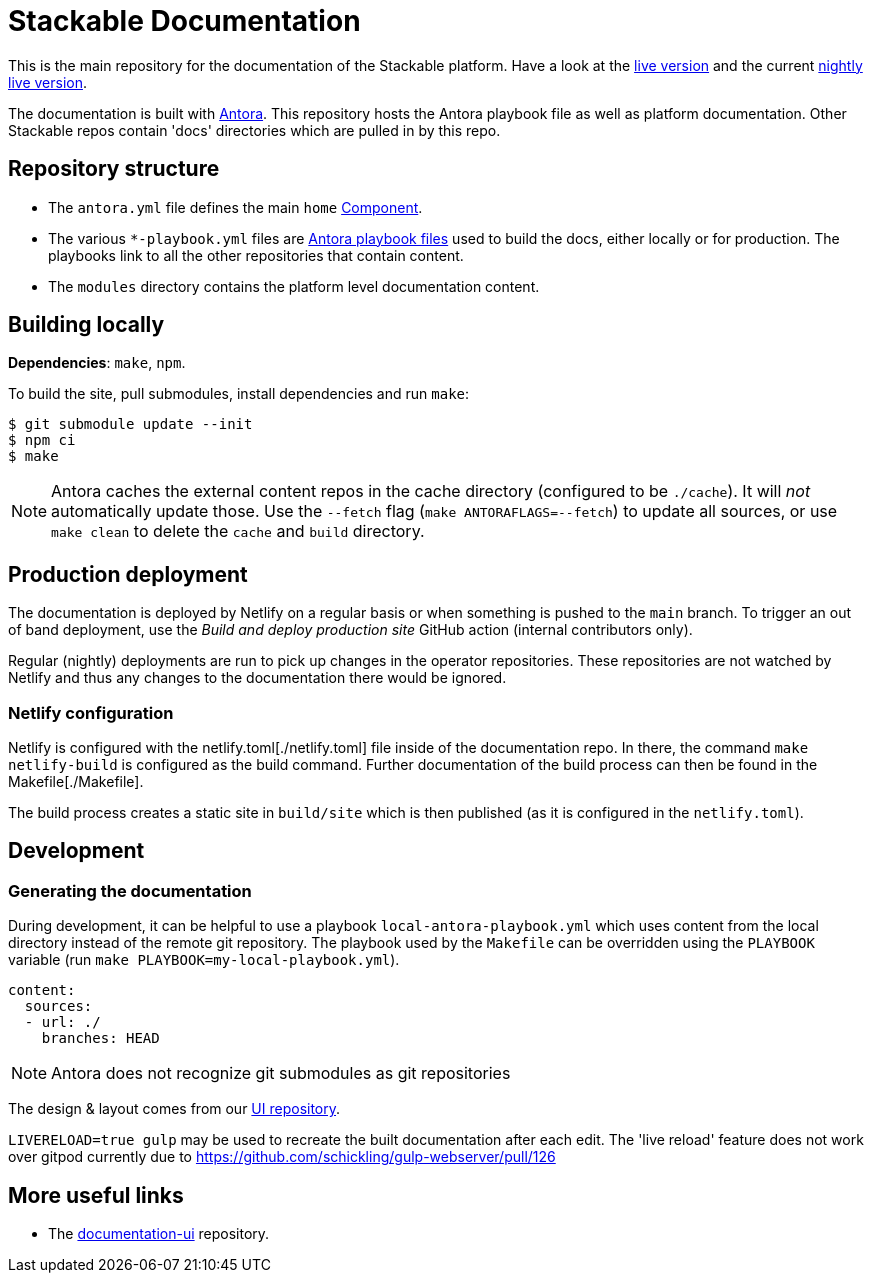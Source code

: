 // Header of this document:
//

= Stackable Documentation
:base-repo: https://github.com/stackabletech

This is the main repository for the documentation of the Stackable platform.
Have a look at the https://docs.stackable.tech/[live version] and the current https://docs.stackable.tech/home/nightly/[nightly live version].

The documentation is built with https://antora.org[Antora]. This repository hosts the Antora playbook file as well as platform documentation. Other Stackable repos contain 'docs' directories which are pulled in by this repo.


== Repository structure

* The `antora.yml` file defines the main `home` https://docs.antora.org/antora/latest/component-version/#docs-component[Component].
* The various `*-playbook.yml` files are https://docs.antora.org/antora/latest/playbook/[Antora playbook files] used to build the docs, either locally or for production. The playbooks link to all the other repositories that contain content.
* The `modules` directory contains the platform level documentation content.


== Building locally

**Dependencies**: `make`, `npm`.

To build the site, pull submodules, install dependencies and run `make`:

[source,console]
----
$ git submodule update --init
$ npm ci
$ make
----

NOTE: Antora caches the external content repos in the cache directory (configured to be `./cache`). It will _not_ automatically update those.  Use the `--fetch` flag (`make ANTORAFLAGS=--fetch`) to update all sources, or use `make clean` to delete the `cache` and `build` directory.

== Production deployment

The documentation is deployed by Netlify on a regular basis or when something is pushed to  the `main` branch.
To trigger an out of band deployment, use the _Build and deploy production site_ GitHub action (internal contributors only).

Regular (nightly) deployments  are run to pick up changes in the operator repositories. These repositories are not watched by Netlify and thus any changes to the documentation there would be ignored.

=== Netlify configuration

Netlify is configured with the netlify.toml[./netlify.toml] file inside of the documentation repo. In there, the command `make netlify-build` is configured as the build command. Further documentation of the build process can then be found in the Makefile[./Makefile].

The build process creates a static site in `build/site` which is then published (as it is configured in the `netlify.toml`).

== Development

=== Generating the documentation

During development, it can be helpful to use a playbook `local-antora-playbook.yml` which uses content from the local directory instead of the remote git repository. The playbook used by the `Makefile` can be overridden using the `PLAYBOOK` variable (run `make PLAYBOOK=my-local-playbook.yml`).

[source,yaml]
----
content:
  sources:
  - url: ./
    branches: HEAD
----

NOTE: Antora does not recognize git submodules as git repositories

The design & layout comes from our https://github.com/stackabletech/documentation-ui[UI repository].

`LIVERELOAD=true gulp` may be used to recreate the built documentation after each edit. The 'live reload' feature does not work over gitpod currently due to https://github.com/schickling/gulp-webserver/pull/126

== More useful links

* The https://github.com/stackabletech/documentation-ui[documentation-ui] repository.